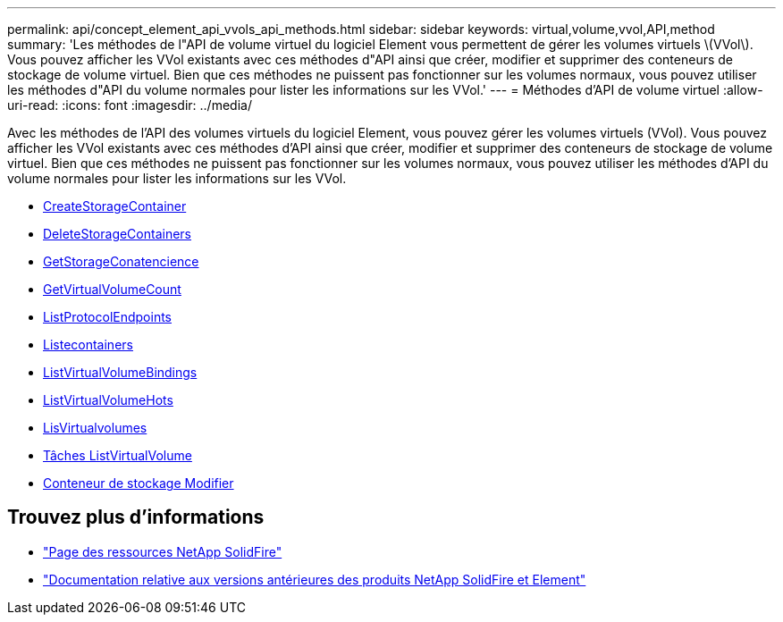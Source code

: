 ---
permalink: api/concept_element_api_vvols_api_methods.html 
sidebar: sidebar 
keywords: virtual,volume,vvol,API,method 
summary: 'Les méthodes de l"API de volume virtuel du logiciel Element vous permettent de gérer les volumes virtuels \(VVol\). Vous pouvez afficher les VVol existants avec ces méthodes d"API ainsi que créer, modifier et supprimer des conteneurs de stockage de volume virtuel. Bien que ces méthodes ne puissent pas fonctionner sur les volumes normaux, vous pouvez utiliser les méthodes d"API du volume normales pour lister les informations sur les VVol.' 
---
= Méthodes d'API de volume virtuel
:allow-uri-read: 
:icons: font
:imagesdir: ../media/


[role="lead"]
Avec les méthodes de l'API des volumes virtuels du logiciel Element, vous pouvez gérer les volumes virtuels (VVol). Vous pouvez afficher les VVol existants avec ces méthodes d'API ainsi que créer, modifier et supprimer des conteneurs de stockage de volume virtuel. Bien que ces méthodes ne puissent pas fonctionner sur les volumes normaux, vous pouvez utiliser les méthodes d'API du volume normales pour lister les informations sur les VVol.

* xref:reference_element_api_createstoragecontainer.adoc[CreateStorageContainer]
* xref:reference_element_api_deletestoragecontainers.adoc[DeleteStorageContainers]
* xref:reference_element_api_getstoragecontainerefficiency.adoc[GetStorageConatencience]
* xref:reference_element_api_getvirtualvolumecount.adoc[GetVirtualVolumeCount]
* xref:reference_element_api_listprotocolendpoints.adoc[ListProtocolEndpoints]
* xref:reference_element_api_liststoragecontainers.adoc[Listecontainers]
* xref:reference_element_api_listvirtualvolumebindings.adoc[ListVirtualVolumeBindings]
* xref:reference_element_api_listvirtualvolumehosts.adoc[ListVirtualVolumeHots]
* xref:reference_element_api_listvirtualvolumes.adoc[LisVirtualvolumes]
* xref:reference_element_api_listvirtualvolumetasks.adoc[Tâches ListVirtualVolume]
* xref:reference_element_api_modifystoragecontainer.adoc[Conteneur de stockage Modifier]




== Trouvez plus d'informations

* https://www.netapp.com/data-storage/solidfire/documentation/["Page des ressources NetApp SolidFire"^]
* https://docs.netapp.com/sfe-122/topic/com.netapp.ndc.sfe-vers/GUID-B1944B0E-B335-4E0B-B9F1-E960BF32AE56.html["Documentation relative aux versions antérieures des produits NetApp SolidFire et Element"^]

